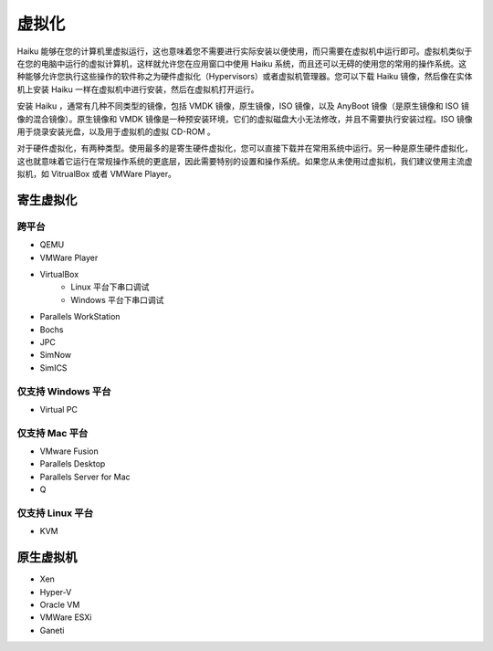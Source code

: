 虚拟化
==============================

Haiku 能够在您的计算机里虚拟运行，这也意味着您不需要进行实际安装以便使用，而只需要在虚拟机中运行即可。虚拟机类似于在您的电脑中运行的虚拟计算机，这样就允许您在应用窗口中使用 Haiku 系统，而且还可以无碍的使用您的常用的操作系统。这种能够允许您执行这些操作的软件称之为硬件虚拟化（Hypervisors）或者虚拟机管理器。您可以下载 Haiku 镜像，然后像在实体机上安装 Haiku 一样在虚拟机中进行安装，然后在虚拟机打开运行。

安装 Haiku ，通常有几种不同类型的镜像，包括 VMDK 镜像，原生镜像，ISO 镜像，以及 AnyBoot 镜像（是原生镜像和 ISO 镜像的混合镜像）。原生镜像和 VMDK 镜像是一种预安装环境，它们的虚拟磁盘大小无法修改，并且不需要执行安装过程。ISO 镜像用于烧录安装光盘，以及用于虚拟机的虚拟 CD-ROM 。

对于硬件虚拟化，有两种类型。使用最多的是寄生硬件虚拟化，您可以直接下载并在常用系统中运行。另一种是原生硬件虚拟化，这也就意味着它运行在常规操作系统的更底层，因此需要特别的设置和操作系统。如果您从未使用过虚拟机，我们建议使用主流虚拟机，如 VitrualBox 或者 VMWare Player。

寄生虚拟化
---------------------------------------------

跨平台
'''''''''''''''''''''''''''''''''''''''''''''

* QEMU
* VMWare Player
* VirtualBox
    * Linux 平台下串口调试
    * Windows 平台下串口调试
* Parallels WorkStation
* Bochs
* JPC
* SimNow
* SimICS

仅支持 Windows 平台
'''''''''''''''''''''''''''''''''''''''''''''

* Virtual PC

仅支持 Mac 平台
'''''''''''''''''''''''''''''''''''''''''''''

* VMware Fusion
* Parallels Desktop
* Parallels Server for Mac
* Q

仅支持 Linux 平台
'''''''''''''''''''''''''''''''''''''''''''''

* KVM

原生虚拟机
---------------------------------------------

* Xen
* Hyper-V
* Oracle VM
* VMWare ESXi
* Ganeti
